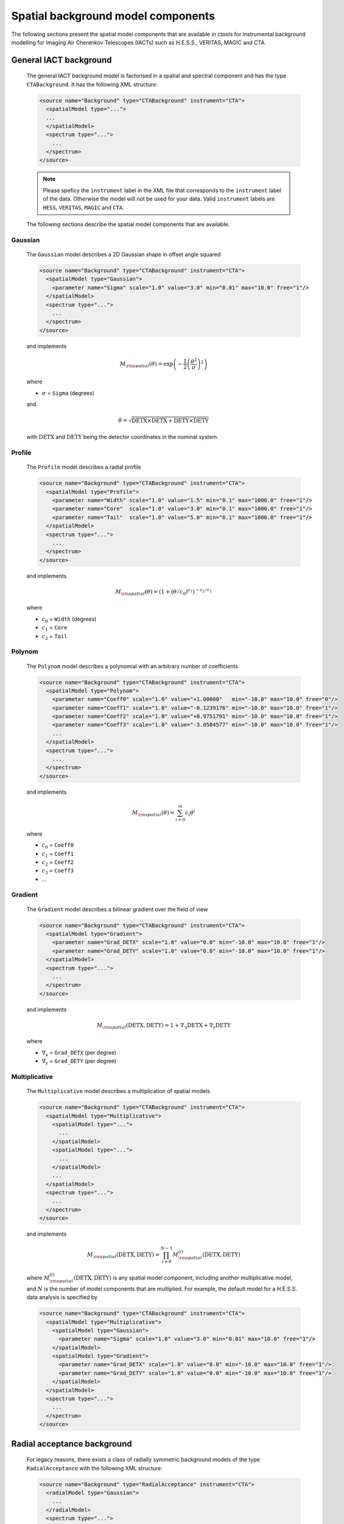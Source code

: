 .. _um_models_spatial_bgd:

Spatial background model components
-----------------------------------

The following sections present the spatial model components that are available 
in ctools for instrumental background modelling for Imaging Air Cherenkov
Telescopes (IACTs) such as H.E.S.S., VERITAS, MAGIC and CTA.


General IACT background
^^^^^^^^^^^^^^^^^^^^^^^

  The general IACT background model is factorised in a spatial and spectral
  component and has the type ``CTABackground``. It has the following XML
  structure:

  .. code-block:: xml

     <source name="Background" type="CTABackground" instrument="CTA">
       <spatialModel type="...">
       ...
       </spatialModel>
       <spectrum type="...">
         ...
       </spectrum>
     </source>

  .. note::
     Please speficy the ``instrument`` label in the XML file that corresponds
     to the ``instrument`` label of the data. Otherwise the model will not be used
     for your data. Valid ``instrument`` labels are ``HESS``, ``VERITAS``,
     ``MAGIC`` and ``CTA``.

  The following sections describe the spatial model components that are
  available.


Gaussian
~~~~~~~~

  The ``Gaussian`` model describes a 2D Gaussian shape in offset angle squared

  .. code-block:: xml

     <source name="Background" type="CTABackground" instrument="CTA">
       <spatialModel type="Gaussian">
         <parameter name="Sigma" scale="1.0" value="3.0" min="0.01" max="10.0" free="1"/>
       </spatialModel>
       <spectrum type="...">
         ...
       </spectrum>
     </source>

  and implements

  .. math::
     M_{\rm spatial}(\theta) = \exp \left(-\frac{1}{2}
                               \left( \frac{\theta^2}{\sigma} \right)^2 \right)

  where

  * :math:`\sigma` = ``Sigma`` (degrees)

  and

  .. math::
     \theta = \sqrt{\mathrm{DETX} \times \mathrm{DETX} + \mathrm{DETY} \times\mathrm{DETY}}

  with :math:`\mathrm{DETX}` and :math:`\mathrm{DETY}` being the detector
  coordinates in the nominal system.


Profile
~~~~~~~

  The ``Profile`` model describes a radial profile

  .. code-block:: xml

     <source name="Background" type="CTABackground" instrument="CTA">
       <spatialModel type="Profile">
         <parameter name="Width" scale="1.0" value="1.5" min="0.1" max="1000.0" free="1"/>
         <parameter name="Core"  scale="1.0" value="3.0" min="0.1" max="1000.0" free="1"/>
         <parameter name="Tail"  scale="1.0" value="5.0" min="0.1" max="1000.0" free="1"/>
       </spatialModel>
       <spectrum type="...">
         ...
       </spectrum>
     </source>

  and implements

  .. math::
     M_{\rm spatial}(\theta) = (1 + (\theta/c_0)^{c_1})^{-c_2/c_1}

  where

  * :math:`c_0` = ``Width`` (degrees)
  * :math:`c_1` = ``Core``
  * :math:`c_2` = ``Tail``


Polynom
~~~~~~~

  The ``Polynom`` model describes a polynomial with an arbitrary number of
  coefficients

  .. code-block:: xml

     <source name="Background" type="CTABackground" instrument="CTA">
       <spatialModel type="Polynom">
         <parameter name="Coeff0" scale="1.0" value="+1.00000"   min="-10.0" max="10.0" free="0"/>
         <parameter name="Coeff1" scale="1.0" value="-0.1239176" min="-10.0" max="10.0" free="1"/>
         <parameter name="Coeff2" scale="1.0" value="+0.9751791" min="-10.0" max="10.0" free="1"/>
         <parameter name="Coeff3" scale="1.0" value="-3.0584577" min="-10.0" max="10.0" free="1"/>
         ...
       </spatialModel>
       <spectrum type="...">
         ...
       </spectrum>
     </source>

  and implements

  .. math::
     M_{\rm spatial}(\theta) = \sum_{i=0}^m c_i \theta^i

  where

  * :math:`c_0` = ``Coeff0``
  * :math:`c_1` = ``Coeff1``
  * :math:`c_2` = ``Coeff2``
  * :math:`c_3` = ``Coeff3``
  * ...


Gradient
~~~~~~~~

  The ``Gradient`` model describes a bilinear gradient over the field of
  view

  .. code-block:: xml

     <source name="Background" type="CTABackground" instrument="CTA">
       <spatialModel type="Gradient">
         <parameter name="Grad_DETX" scale="1.0" value="0.0" min="-10.0" max="10.0" free="1"/>
         <parameter name="Grad_DETY" scale="1.0" value="0.0" min="-10.0" max="10.0" free="1"/>
       </spatialModel>
       <spectrum type="...">
         ...
       </spectrum>
     </source>

  and implements

  .. math::
     M_{\rm spatial}(\mathrm{DETX},\mathrm{DETY}) =
     1 + \nabla_\mathrm{x} \mathrm{DETX} + \nabla_\mathrm{y} \mathrm{DETY}

  where

  * :math:`\nabla_\mathrm{x}` = ``Grad_DETX`` (per degree)
  * :math:`\nabla_\mathrm{y}` = ``Grad_DETY`` (per degree)



Multiplicative
~~~~~~~~~~~~~~

  The ``Multiplicative`` model describes a multiplication of spatial models

  .. code-block:: xml

     <source name="Background" type="CTABackground" instrument="CTA">
       <spatialModel type="Multiplicative">
         <spatialModel type="...">
           ...
         </spatialModel>
         <spatialModel type="...">
           ...
         </spatialModel>
         ...
       </spatialModel>
       <spectrum type="...">
         ...
       </spectrum>
     </source>

  and implements

  .. math::
     M_{\rm spatial}(\mathrm{DETX},\mathrm{DETY}) =
     \prod_{i=0}^{N-1} M^{(i)}_{\rm spatial}(\mathrm{DETX},\mathrm{DETY})

  where :math:`M^{(i)}_{\rm spatial}(\mathrm{DETX},\mathrm{DETY})` is any
  spatial model component, including another multiplicative model, and
  :math:`N` is the number of model components that are multiplied.
  For example, the default model for a H.E.S.S. data analysis is specified
  by

  .. code-block:: xml

     <source name="Background" type="CTABackground" instrument="CTA">
       <spatialModel type="Multiplicative">
         <spatialModel type="Gaussian">
           <parameter name="Sigma" scale="1.0" value="3.0" min="0.01" max="10.0" free="1"/>
         </spatialModel>
         <spatialModel type="Gradient">
           <parameter name="Grad_DETX" scale="1.0" value="0.0" min="-10.0" max="10.0" free="1"/>
           <parameter name="Grad_DETY" scale="1.0" value="0.0" min="-10.0" max="10.0" free="1"/>
         </spatialModel>
       </spatialModel>
       <spectrum type="...">
         ...
       </spectrum>
     </source>


Radial acceptance background
^^^^^^^^^^^^^^^^^^^^^^^^^^^^

  For legacy reasons, there exists a class of radially symmetric background
  models of the type ``RadialAcceptance`` with the following XML structure:

  .. code-block:: xml

     <source name="Background" type="RadialAcceptance" instrument="CTA">
       <radialModel type="Gaussian">
         ...
       </radialModel>
       <spectrum type="...">
         ...
       </spectrum>
     </source>

  These models require a ``<radialModel>`` tag as the spatial component and
  accept all spatial model types that take the offset angle :math:`\theta`
  as variable, such as ``Gaussian``, ``Profile`` and ``Polynom``. The use
  of the radial acceptance model is deprecated, and the ``CTABackground``
  model should be used instead.


CTA IRF background
^^^^^^^^^^^^^^^^^^

  The :ref:`Instrument Response Functions (IRFs) <um_response>` contain a template
  that predicts the background rate as function of position in the field of view
  and measured energy in units of
  :math:`{\rm events} \, {\rm s}^{-1} {\rm MeV}^{-1} {\rm sr}^{-1}`. This template
  can be used by specifying a model of type ``CTAIrfBackground``. No spatial component
  will be specified explicitly since the spatial (and spectral) information is
  already contained in the template. The model will be multiplied by a spectral law.

  .. code-block:: xml

     <source name="Background" type="CTAIrfBackground" instrument="CTA">
       <spectrum type="...">
         ...
       </spectrum>
     </source>

  If the observation is an On/Off observation, do not forget to switch the instrument
  to ``CTAOnOff``:

  .. code-block:: xml

     <source name="Background" type="CTAIrfBackground" instrument="CTAOnOff">
       <spectrum type="...">
         ...
       </spectrum>
     </source>


CTA effective area background
^^^^^^^^^^^^^^^^^^^^^^^^^^^^^

  Instead of using the background template the effective area for gamma rays can
  also be used to model the instrumental background. Note that in this case the
  effective area has to be scaled to a reasonable background rate.

  .. code-block:: xml

     <source name="Background" type="CTAAeffBackground" instrument="CTA">
       <spectrum type="...">
         ...
       </spectrum>
     </source>


CTA cube background
^^^^^^^^^^^^^^^^^^^

  For a stacked analysis, the background rate is predicted by a so called
  background cube. The background cube is used by specifying a model of type
  ``CTACubeBackground``. Similar to the ``CTAIrfBackground`` model, the
  background cube is multplied by a spectral model.

  .. code-block:: xml

     <source name="Background" type="CTACubeBackground" instrument="CTA">
       <spectrum type="...">
         ...
       </spectrum>
     </source>
